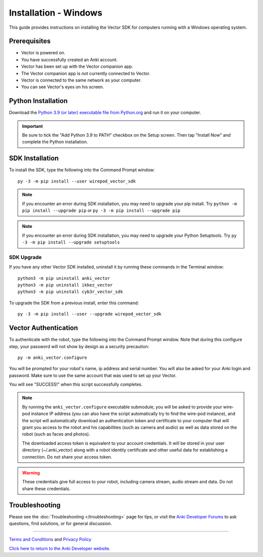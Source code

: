 .. _install-windows:

######################
Installation - Windows
######################

This guide provides instructions on installing the Vector SDK for computers running with a Windows operating system.

^^^^^^^^^^^^^
Prerequisites
^^^^^^^^^^^^^

* Vector is powered on.
* You have successfully created an Anki account.
* Vector has been set up with the Vector companion app.
* The Vector companion app is *not* currently connected to Vector.
* Vector is connected to the same network as your computer.
* You can see Vector's eyes on his screen.


^^^^^^^^^^^^^^^^^^^
Python Installation
^^^^^^^^^^^^^^^^^^^

Download the `Python 3.9 (or later) executable file from Python.org <https://www.python.org/downloads/windows/>`_ and
run it on your computer.

.. important:: Be sure to tick the "Add Python 3.9 to PATH" checkbox on the Setup screen. Then tap "Install Now" and complete the Python installation.

^^^^^^^^^^^^^^^^
SDK Installation
^^^^^^^^^^^^^^^^

To install the SDK, type the following into the Command Prompt window::

    py -3 -m pip install --user wirepod_vector_sdk

.. note:: If you encounter an error during SDK installation, you may need to upgrade your pip install. Try ``python -m pip install --upgrade pip`` or ``py -3 -m pip install --upgrade pip``

.. note:: If you encounter an error during SDK installation, you may need to upgrade your Python Setuptools. Try ``py -3 -m pip install --upgrade setuptools``

"""""""""""
SDK Upgrade
"""""""""""

If you have any other Vector SDK installed, uninstall it by running these commands in the Terminal window::

    python3 -m pip uninstall anki_vector
    python3 -m pip uninstall ikkez_vector
    python3 -m pip uninstall cyb3r_vector_sdk

To upgrade the SDK from a previous install, enter this command::

    py -3 -m pip install --user --upgrade wirepod_vector_sdk

^^^^^^^^^^^^^^^^^^^^^
Vector Authentication
^^^^^^^^^^^^^^^^^^^^^

To authenticate with the robot, type the following into the Command Prompt window. Note that during this configure step, your password will not show by design as a security precaution::

    py -m anki_vector.configure

You will be prompted for your robot's name, ip address and serial number. You will also be asked for your Anki login and password. Make sure to use the same account that was used to set up your Vector.

You will see "SUCCESS!" when this script successfully completes.

.. note:: By running the ``anki_vector.configure`` executable submodule, you will be asked to provide your wire-pod instance IP address (you can also have the script automatically try to find the wire-pod instance), and the script will automatically download an authentication token and certificate to your computer that will grant you access to the robot and his capabilities (such as camera and audio) as well as data stored on the robot (such as faces and photos).

  The downloaded access token is equivalent to your account credentials. It will be stored in your user directory (~/.anki_vector) along with a robot identity certificate and other useful data for establishing a connection. Do not share your access token.

.. warning:: These credentials give full access to your robot, including camera stream, audio stream and data. Do not share these credentials.

^^^^^^^^^^^^^^^
Troubleshooting
^^^^^^^^^^^^^^^

Please see the :doc:`Troubleshooting </troubleshooting>` page for tips, or visit the `Anki Developer Forums <https://forums.anki.com/>`_ to ask questions, find solutions, or for general discussion.

----

`Terms and Conditions <https://www.anki.com/en-us/company/terms-and-conditions>`_ and `Privacy Policy <https://www.anki.com/en-us/company/privacy>`_

`Click here to return to the Anki Developer website. <https://developer.anki.com>`_
